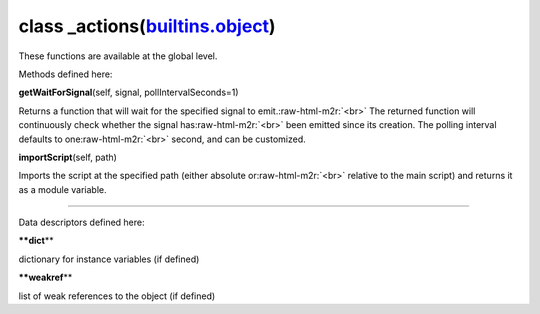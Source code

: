 .. role:: raw-html-m2r(raw)
   :format: html


class **_actions**\ (\ `builtins.object <builtins.html#object>`_\ )  
-----------------------------------------------------------------------

These functions are available at the global level.  

Methods defined here:  

**getWaitForSignal**\ (self, signal, pollIntervalSeconds=1)

Returns a function that will wait for the specified signal to emit.\ :raw-html-m2r:`<br>`
The returned function will continuously check whether the signal has\ :raw-html-m2r:`<br>`
been emitted since its creation. The polling interval defaults to one\ :raw-html-m2r:`<br>`
second, and can be customized.

**importScript**\ (self, path)

Imports the script at the specified path (either absolute or\ :raw-html-m2r:`<br>`
relative to the main script) and returns it as a module variable.

----

Data descriptors defined here:  

**\ **dict**\ **

dictionary for instance variables (if defined)

**\ **weakref**\ **

list of weak references to the object (if defined)
